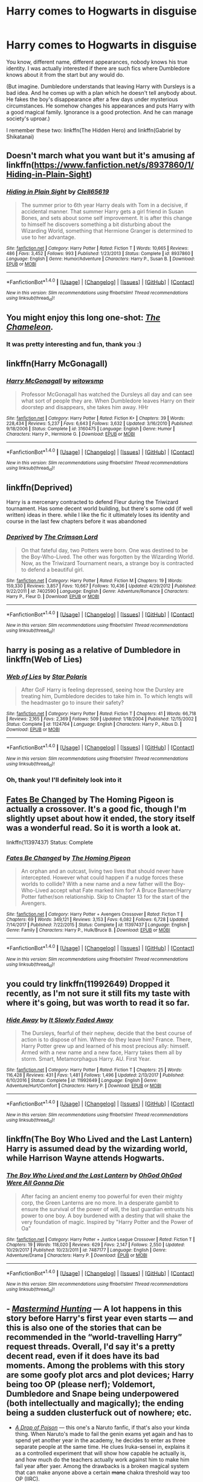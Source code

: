 #+TITLE: Harry comes to Hogwarts in disguise

* Harry comes to Hogwarts in disguise
:PROPERTIES:
:Author: Sharedo
:Score: 27
:DateUnix: 1516631903.0
:DateShort: 2018-Jan-22
:FlairText: Request
:END:
You know, different name, different appearances, nobody knows his true identity. I was actually interested if there are such fics where Dumbledore knows about it from the start but any would do.

(But imagine. Dumbledore understands that leaving Harry with Dursleys is a bad idea. And he comes up with a plan which he doesn't tell anybody about. He fakes the boy's disappearance after a few days under mysterious circumstances. He somehow changes his appearances and puts Harry with a good magical family. Ignorance is a good protection. And he can manage society's uproar.)

I remember these two: linkffn(The Hidden Hero) and linkffn(Gabriel by Shikatanai)


** Doesn't march what you want but it's amusing af linkffn([[https://www.fanfiction.net/s/8937860/1/Hiding-in-Plain-Sight]])
:PROPERTIES:
:Author: viol8er
:Score: 15
:DateUnix: 1516636387.0
:DateShort: 2018-Jan-22
:END:

*** [[http://www.fanfiction.net/s/8937860/1/][*/Hiding in Plain Sight/*]] by [[https://www.fanfiction.net/u/1298529/Clell65619][/Clell65619/]]

#+begin_quote
  The summer prior to 6th year Harry deals with Tom in a decisive, if accidental manner. That summer Harry gets a girl friend in Susan Bones, and sets about some self improvement. It is after this change to himself he discovers something a bit disturbing about the Wizarding World, something that Hermione Granger is determined to use to her advantage.
#+end_quote

^{/Site/: [[http://www.fanfiction.net/][fanfiction.net]] *|* /Category/: Harry Potter *|* /Rated/: Fiction T *|* /Words/: 10,665 *|* /Reviews/: 486 *|* /Favs/: 3,452 *|* /Follows/: 993 *|* /Published/: 1/23/2013 *|* /Status/: Complete *|* /id/: 8937860 *|* /Language/: English *|* /Genre/: Humor/Adventure *|* /Characters/: Harry P., Susan B. *|* /Download/: [[http://www.ff2ebook.com/old/ffn-bot/index.php?id=8937860&source=ff&filetype=epub][EPUB]] or [[http://www.ff2ebook.com/old/ffn-bot/index.php?id=8937860&source=ff&filetype=mobi][MOBI]]}

--------------

*FanfictionBot*^{1.4.0} *|* [[[https://github.com/tusing/reddit-ffn-bot/wiki/Usage][Usage]]] | [[[https://github.com/tusing/reddit-ffn-bot/wiki/Changelog][Changelog]]] | [[[https://github.com/tusing/reddit-ffn-bot/issues/][Issues]]] | [[[https://github.com/tusing/reddit-ffn-bot/][GitHub]]] | [[[https://www.reddit.com/message/compose?to=tusing][Contact]]]

^{/New in this version: Slim recommendations using/ ffnbot!slim! /Thread recommendations using/ linksub(thread_id)!}
:PROPERTIES:
:Author: FanfictionBot
:Score: 8
:DateUnix: 1516636402.0
:DateShort: 2018-Jan-22
:END:


** You might enjoy this long one-shot: /[[https://www.fanfiction.net/s/8222091/18/The-random-craziness-file][The Chameleon]]./
:PROPERTIES:
:Author: Achille-Talon
:Score: 8
:DateUnix: 1516645849.0
:DateShort: 2018-Jan-22
:END:

*** It was pretty interesting and fun, thank you :)
:PROPERTIES:
:Author: Sharedo
:Score: 1
:DateUnix: 1516715572.0
:DateShort: 2018-Jan-23
:END:


** linkffn(Harry McGonagall)
:PROPERTIES:
:Author: iambeeblack
:Score: 6
:DateUnix: 1516651219.0
:DateShort: 2018-Jan-22
:END:

*** [[http://www.fanfiction.net/s/3160475/1/][*/Harry McGonagall/*]] by [[https://www.fanfiction.net/u/983103/witowsmp][/witowsmp/]]

#+begin_quote
  Professor McGonagall has watched the Dursleys all day and can see what sort of people they are. When Dumbledore leaves Harry on their doorstep and disappears, she takes him away. HHr
#+end_quote

^{/Site/: [[http://www.fanfiction.net/][fanfiction.net]] *|* /Category/: Harry Potter *|* /Rated/: Fiction K+ *|* /Chapters/: 39 *|* /Words/: 228,434 *|* /Reviews/: 5,237 *|* /Favs/: 6,643 *|* /Follows/: 3,632 *|* /Updated/: 3/16/2010 *|* /Published/: 9/18/2006 *|* /Status/: Complete *|* /id/: 3160475 *|* /Language/: English *|* /Genre/: Humor *|* /Characters/: Harry P., Hermione G. *|* /Download/: [[http://www.ff2ebook.com/old/ffn-bot/index.php?id=3160475&source=ff&filetype=epub][EPUB]] or [[http://www.ff2ebook.com/old/ffn-bot/index.php?id=3160475&source=ff&filetype=mobi][MOBI]]}

--------------

*FanfictionBot*^{1.4.0} *|* [[[https://github.com/tusing/reddit-ffn-bot/wiki/Usage][Usage]]] | [[[https://github.com/tusing/reddit-ffn-bot/wiki/Changelog][Changelog]]] | [[[https://github.com/tusing/reddit-ffn-bot/issues/][Issues]]] | [[[https://github.com/tusing/reddit-ffn-bot/][GitHub]]] | [[[https://www.reddit.com/message/compose?to=tusing][Contact]]]

^{/New in this version: Slim recommendations using/ ffnbot!slim! /Thread recommendations using/ linksub(thread_id)!}
:PROPERTIES:
:Author: FanfictionBot
:Score: 2
:DateUnix: 1516651243.0
:DateShort: 2018-Jan-22
:END:


** linkffn(Deprived)

Harry is a mercenary contracted to defend Fleur during the Triwizard tournament. Has some decent world building, but there's some odd (if well written) ideas in there. while I like the fic it ultimately loses its identity and course in the last few chapters before it was abandoned
:PROPERTIES:
:Author: TurtlePig
:Score: 4
:DateUnix: 1516644491.0
:DateShort: 2018-Jan-22
:END:

*** [[http://www.fanfiction.net/s/7402590/1/][*/Deprived/*]] by [[https://www.fanfiction.net/u/3269586/The-Crimson-Lord][/The Crimson Lord/]]

#+begin_quote
  On that fateful day, two Potters were born. One was destined to be the Boy-Who-Lived. The other was forgotten by the Wizarding World. Now, as the Triwizard Tournament nears, a strange boy is contracted to defend a beautiful girl.
#+end_quote

^{/Site/: [[http://www.fanfiction.net/][fanfiction.net]] *|* /Category/: Harry Potter *|* /Rated/: Fiction M *|* /Chapters/: 19 *|* /Words/: 159,330 *|* /Reviews/: 3,857 *|* /Favs/: 10,667 *|* /Follows/: 10,436 *|* /Updated/: 4/29/2012 *|* /Published/: 9/22/2011 *|* /id/: 7402590 *|* /Language/: English *|* /Genre/: Adventure/Romance *|* /Characters/: Harry P., Fleur D. *|* /Download/: [[http://www.ff2ebook.com/old/ffn-bot/index.php?id=7402590&source=ff&filetype=epub][EPUB]] or [[http://www.ff2ebook.com/old/ffn-bot/index.php?id=7402590&source=ff&filetype=mobi][MOBI]]}

--------------

*FanfictionBot*^{1.4.0} *|* [[[https://github.com/tusing/reddit-ffn-bot/wiki/Usage][Usage]]] | [[[https://github.com/tusing/reddit-ffn-bot/wiki/Changelog][Changelog]]] | [[[https://github.com/tusing/reddit-ffn-bot/issues/][Issues]]] | [[[https://github.com/tusing/reddit-ffn-bot/][GitHub]]] | [[[https://www.reddit.com/message/compose?to=tusing][Contact]]]

^{/New in this version: Slim recommendations using/ ffnbot!slim! /Thread recommendations using/ linksub(thread_id)!}
:PROPERTIES:
:Author: FanfictionBot
:Score: 1
:DateUnix: 1516644506.0
:DateShort: 2018-Jan-22
:END:


** harry is posing as a relative of Dumbledore in linkffn(Web of Lies)
:PROPERTIES:
:Author: natus92
:Score: 3
:DateUnix: 1516641664.0
:DateShort: 2018-Jan-22
:END:

*** [[http://www.fanfiction.net/s/1124764/1/][*/Web of Lies/*]] by [[https://www.fanfiction.net/u/163177/Star-Polaris][/Star Polaris/]]

#+begin_quote
  After GoF Harry is feeling depressed, seeing how the Dursley are treating him, Dumbledore decides to take him in. To which lengts will the headmaster go to insure their safety?
#+end_quote

^{/Site/: [[http://www.fanfiction.net/][fanfiction.net]] *|* /Category/: Harry Potter *|* /Rated/: Fiction T *|* /Chapters/: 41 *|* /Words/: 66,718 *|* /Reviews/: 2,165 *|* /Favs/: 2,369 *|* /Follows/: 509 *|* /Updated/: 1/18/2004 *|* /Published/: 12/15/2002 *|* /Status/: Complete *|* /id/: 1124764 *|* /Language/: English *|* /Characters/: Harry P., Albus D. *|* /Download/: [[http://www.ff2ebook.com/old/ffn-bot/index.php?id=1124764&source=ff&filetype=epub][EPUB]] or [[http://www.ff2ebook.com/old/ffn-bot/index.php?id=1124764&source=ff&filetype=mobi][MOBI]]}

--------------

*FanfictionBot*^{1.4.0} *|* [[[https://github.com/tusing/reddit-ffn-bot/wiki/Usage][Usage]]] | [[[https://github.com/tusing/reddit-ffn-bot/wiki/Changelog][Changelog]]] | [[[https://github.com/tusing/reddit-ffn-bot/issues/][Issues]]] | [[[https://github.com/tusing/reddit-ffn-bot/][GitHub]]] | [[[https://www.reddit.com/message/compose?to=tusing][Contact]]]

^{/New in this version: Slim recommendations using/ ffnbot!slim! /Thread recommendations using/ linksub(thread_id)!}
:PROPERTIES:
:Author: FanfictionBot
:Score: 1
:DateUnix: 1516641688.0
:DateShort: 2018-Jan-22
:END:


*** Oh, thank you! I'll definitely look into it
:PROPERTIES:
:Author: Sharedo
:Score: 1
:DateUnix: 1516643944.0
:DateShort: 2018-Jan-22
:END:


** [[https://www.fanfiction.net/s/11397437/1/Fates-Be-Changed][Fates Be Changed]] by The Homing Pigeon is actually a crossover. It's a good fic, though I'm slightly upset about how it ended, the story itself was a wonderful read. So it is worth a look at.

linkffn(11397437) Status: Complete
:PROPERTIES:
:Author: FairyRave
:Score: 3
:DateUnix: 1516642460.0
:DateShort: 2018-Jan-22
:END:

*** [[http://www.fanfiction.net/s/11397437/1/][*/Fates Be Changed/*]] by [[https://www.fanfiction.net/u/4783217/The-Homing-Pigeon][/The Homing Pigeon/]]

#+begin_quote
  An orphan and an outcast, living two lives that should never have intercepted. However what could happen if a nudge forces these worlds to collide? With a new name and a new father will the Boy-Who-Lived accept what Fate marked him for? A Bruce Banner/Harry Potter father/son relationship. Skip to Chapter 13 for the start of the Avengers.
#+end_quote

^{/Site/: [[http://www.fanfiction.net/][fanfiction.net]] *|* /Category/: Harry Potter + Avengers Crossover *|* /Rated/: Fiction T *|* /Chapters/: 69 *|* /Words/: 349,121 *|* /Reviews/: 3,153 *|* /Favs/: 6,082 *|* /Follows/: 6,728 *|* /Updated/: 7/14/2017 *|* /Published/: 7/22/2015 *|* /Status/: Complete *|* /id/: 11397437 *|* /Language/: English *|* /Genre/: Family *|* /Characters/: Harry P., Hulk/Bruce B. *|* /Download/: [[http://www.ff2ebook.com/old/ffn-bot/index.php?id=11397437&source=ff&filetype=epub][EPUB]] or [[http://www.ff2ebook.com/old/ffn-bot/index.php?id=11397437&source=ff&filetype=mobi][MOBI]]}

--------------

*FanfictionBot*^{1.4.0} *|* [[[https://github.com/tusing/reddit-ffn-bot/wiki/Usage][Usage]]] | [[[https://github.com/tusing/reddit-ffn-bot/wiki/Changelog][Changelog]]] | [[[https://github.com/tusing/reddit-ffn-bot/issues/][Issues]]] | [[[https://github.com/tusing/reddit-ffn-bot/][GitHub]]] | [[[https://www.reddit.com/message/compose?to=tusing][Contact]]]

^{/New in this version: Slim recommendations using/ ffnbot!slim! /Thread recommendations using/ linksub(thread_id)!}
:PROPERTIES:
:Author: FanfictionBot
:Score: 1
:DateUnix: 1516642469.0
:DateShort: 2018-Jan-22
:END:


** you could try linkffn(11992649) Dropped it recently, as I'm not sure it still fits my taste with where it's going, but was worth to read it so far.
:PROPERTIES:
:Author: Tyriat
:Score: 3
:DateUnix: 1516643983.0
:DateShort: 2018-Jan-22
:END:

*** [[http://www.fanfiction.net/s/11992649/1/][*/Hide Away/*]] by [[https://www.fanfiction.net/u/5476959/It-Slowly-Faded-Away][/It Slowly Faded Away/]]

#+begin_quote
  The Dursleys, fearful of their nephew, decide that the best course of action is to dispose of him. Where do they leave him? France. There, Harry Potter grew up and learned of his most precious ally: himself. Armed with a new name and a new face, Harry takes them all by storm. Smart, Metamorphagus Harry. AU. First Year.
#+end_quote

^{/Site/: [[http://www.fanfiction.net/][fanfiction.net]] *|* /Category/: Harry Potter *|* /Rated/: Fiction T *|* /Chapters/: 25 *|* /Words/: 116,428 *|* /Reviews/: 431 *|* /Favs/: 1,481 *|* /Follows/: 1,496 *|* /Updated/: 2/13/2017 *|* /Published/: 6/10/2016 *|* /Status/: Complete *|* /id/: 11992649 *|* /Language/: English *|* /Genre/: Adventure/Hurt/Comfort *|* /Characters/: Harry P. *|* /Download/: [[http://www.ff2ebook.com/old/ffn-bot/index.php?id=11992649&source=ff&filetype=epub][EPUB]] or [[http://www.ff2ebook.com/old/ffn-bot/index.php?id=11992649&source=ff&filetype=mobi][MOBI]]}

--------------

*FanfictionBot*^{1.4.0} *|* [[[https://github.com/tusing/reddit-ffn-bot/wiki/Usage][Usage]]] | [[[https://github.com/tusing/reddit-ffn-bot/wiki/Changelog][Changelog]]] | [[[https://github.com/tusing/reddit-ffn-bot/issues/][Issues]]] | [[[https://github.com/tusing/reddit-ffn-bot/][GitHub]]] | [[[https://www.reddit.com/message/compose?to=tusing][Contact]]]

^{/New in this version: Slim recommendations using/ ffnbot!slim! /Thread recommendations using/ linksub(thread_id)!}
:PROPERTIES:
:Author: FanfictionBot
:Score: 2
:DateUnix: 1516643998.0
:DateShort: 2018-Jan-22
:END:


** linkffn(The Boy Who Lived and the Last Lantern) Harry is assumed dead by the wizarding world, while Harrison Wayne attends Hogwarts.
:PROPERTIES:
:Author: Jahoan
:Score: 2
:DateUnix: 1516643631.0
:DateShort: 2018-Jan-22
:END:

*** [[http://www.fanfiction.net/s/7487177/1/][*/The Boy Who Lived and the Last Lantern/*]] by [[https://www.fanfiction.net/u/2090575/OhGod-OhGod-Were-All-Gonna-Die][/OhGod OhGod Were All Gonna Die/]]

#+begin_quote
  After facing an ancient enemy too powerful for even their mighty corp, the Green Lanterns are no more. In a desperate gambit to ensure the survival of the power of will, the last guardian entrusts his power to one boy. A boy burdened with a destiny that will shake the very foundation of magic. Inspired by "Harry Potter and the Power of Oa"
#+end_quote

^{/Site/: [[http://www.fanfiction.net/][fanfiction.net]] *|* /Category/: Harry Potter + Justice League Crossover *|* /Rated/: Fiction T *|* /Chapters/: 19 *|* /Words/: 118,020 *|* /Reviews/: 629 *|* /Favs/: 2,147 *|* /Follows/: 2,550 *|* /Updated/: 10/29/2017 *|* /Published/: 10/23/2011 *|* /id/: 7487177 *|* /Language/: English *|* /Genre/: Adventure/Drama *|* /Characters/: Harry P. *|* /Download/: [[http://www.ff2ebook.com/old/ffn-bot/index.php?id=7487177&source=ff&filetype=epub][EPUB]] or [[http://www.ff2ebook.com/old/ffn-bot/index.php?id=7487177&source=ff&filetype=mobi][MOBI]]}

--------------

*FanfictionBot*^{1.4.0} *|* [[[https://github.com/tusing/reddit-ffn-bot/wiki/Usage][Usage]]] | [[[https://github.com/tusing/reddit-ffn-bot/wiki/Changelog][Changelog]]] | [[[https://github.com/tusing/reddit-ffn-bot/issues/][Issues]]] | [[[https://github.com/tusing/reddit-ffn-bot/][GitHub]]] | [[[https://www.reddit.com/message/compose?to=tusing][Contact]]]

^{/New in this version: Slim recommendations using/ ffnbot!slim! /Thread recommendations using/ linksub(thread_id)!}
:PROPERTIES:
:Author: FanfictionBot
:Score: 1
:DateUnix: 1516643650.0
:DateShort: 2018-Jan-22
:END:


** - [[https://www.fanfiction.net/s/2428341/1/Mastermind-Hunting][/Mastermind Hunting/]] --- A lot happens in this story before Harry's first year even starts --- and this is also one of the stories that can be recommended in the “world-travelling Harry” request threads. Overall, I'd say it's a pretty decent read, even if it does have its bad moments. Among the problems with this story are some goofy plot arcs and plot devices; Harry being too OP (please nerf); Voldemort, Dumbledore and Snape being underpowered (both intellectually and magically); the ending being a sudden clusterfuck out of nowhere; etc.
- [[https://www.fanfiction.net/s/4573620/1/A-Drop-of-Poison][/A Drop of Poison/]] --- this one's a Naruto fanfic, if that's also your kinda thing. When Naruto's made to fail the genin exams yet again and has to spend yet another year in the academy, he decides to enter as three separate people at the same time. He clues Iruka-sensei in, explains it as a controlled experiment that will show how capable he actually is, and how much do the teachers actually work against him to make him fail year after yaer. Among the drawbacks is a broken magical system that can make anyone above a certain +mana+ chakra threshold way too OP (IIRC).
:PROPERTIES:
:Author: OutOfNiceUsernames
:Score: 2
:DateUnix: 1516649614.0
:DateShort: 2018-Jan-22
:END:

*** [[http://www.fanfiction.net/s/2428341/1/][*/Mastermind Hunting/*]] by [[https://www.fanfiction.net/u/682104/Louis-IX][/Louis IX/]]

#+begin_quote
  This is a story of the life of Harry Potter. From his disappearance with his friendly relatives to Dumbledore chasing after him around the world, while Voldemort and muggle secret services loom in the background. Technology, Prophecies... one word: power.
#+end_quote

^{/Site/: [[http://www.fanfiction.net/][fanfiction.net]] *|* /Category/: Harry Potter *|* /Rated/: Fiction T *|* /Chapters/: 40 *|* /Words/: 616,225 *|* /Reviews/: 2,438 *|* /Favs/: 3,401 *|* /Follows/: 1,548 *|* /Updated/: 1/12/2008 *|* /Published/: 6/8/2005 *|* /Status/: Complete *|* /id/: 2428341 *|* /Language/: English *|* /Genre/: Adventure/Suspense *|* /Characters/: Harry P. *|* /Download/: [[http://www.ff2ebook.com/old/ffn-bot/index.php?id=2428341&source=ff&filetype=epub][EPUB]] or [[http://www.ff2ebook.com/old/ffn-bot/index.php?id=2428341&source=ff&filetype=mobi][MOBI]]}

--------------

[[http://www.fanfiction.net/s/4573620/1/][*/A Drop of Poison/*]] by [[https://www.fanfiction.net/u/438958/Angel-of-Snapdragons][/Angel of Snapdragons/]]

#+begin_quote
  WIP An unconscious Iruka forces Naruto to return to the academy for another year. It also marks the beginnings of a prank whose far-reaching consequences will shake Konoha to its foundations.
#+end_quote

^{/Site/: [[http://www.fanfiction.net/][fanfiction.net]] *|* /Category/: Naruto *|* /Rated/: Fiction T *|* /Chapters/: 33 *|* /Words/: 194,748 *|* /Reviews/: 7,485 *|* /Favs/: 12,099 *|* /Follows/: 13,199 *|* /Updated/: 12/3/2016 *|* /Published/: 10/3/2008 *|* /id/: 4573620 *|* /Language/: English *|* /Genre/: Humor *|* /Characters/: Naruto U., Iruka U. *|* /Download/: [[http://www.ff2ebook.com/old/ffn-bot/index.php?id=4573620&source=ff&filetype=epub][EPUB]] or [[http://www.ff2ebook.com/old/ffn-bot/index.php?id=4573620&source=ff&filetype=mobi][MOBI]]}

--------------

*FanfictionBot*^{1.4.0} *|* [[[https://github.com/tusing/reddit-ffn-bot/wiki/Usage][Usage]]] | [[[https://github.com/tusing/reddit-ffn-bot/wiki/Changelog][Changelog]]] | [[[https://github.com/tusing/reddit-ffn-bot/issues/][Issues]]] | [[[https://github.com/tusing/reddit-ffn-bot/][GitHub]]] | [[[https://www.reddit.com/message/compose?to=tusing][Contact]]]

^{/New in this version: Slim recommendations using/ ffnbot!slim! /Thread recommendations using/ linksub(thread_id)!}
:PROPERTIES:
:Author: FanfictionBot
:Score: 1
:DateUnix: 1516649625.0
:DateShort: 2018-Jan-22
:END:


** The MCU crossover I'm writing has a much more pragmatic Dumbledore that knows it's Harry, but the rest of the wizarding world does not. linkffn(12706296) [[https://www.fanfiction.net/s/12706296/1/The-Resident-Spy][*The Resident Spy*]]
:PROPERTIES:
:Score: 2
:DateUnix: 1516657991.0
:DateShort: 2018-Jan-23
:END:

*** [[http://www.fanfiction.net/s/12706296/1/][*/The Resident Spy/*]] by [[https://www.fanfiction.net/u/8706422/H-P-Birdman][/H.P. Birdman/]]

#+begin_quote
  It is our choices that show who we are, much more than our abilities. Of course, your abilities are what prevent you from being killed. The choices you make with those abilities are what Dumbledore was probably going for when he left Harry with the Black Widow. Hopefully no one was paying attention.
#+end_quote

^{/Site/: [[http://www.fanfiction.net/][fanfiction.net]] *|* /Category/: Harry Potter + Avengers Crossover *|* /Rated/: Fiction T *|* /Chapters/: 9 *|* /Words/: 65,306 *|* /Reviews/: 64 *|* /Favs/: 254 *|* /Follows/: 405 *|* /Updated/: 12/13/2017 *|* /Published/: 10/29/2017 *|* /id/: 12706296 *|* /Language/: English *|* /Genre/: Adventure *|* /Characters/: Harry P., Albus D., Black Widow/Natasha R., Agent Phil Coulson *|* /Download/: [[http://www.ff2ebook.com/old/ffn-bot/index.php?id=12706296&source=ff&filetype=epub][EPUB]] or [[http://www.ff2ebook.com/old/ffn-bot/index.php?id=12706296&source=ff&filetype=mobi][MOBI]]}

--------------

*FanfictionBot*^{1.4.0} *|* [[[https://github.com/tusing/reddit-ffn-bot/wiki/Usage][Usage]]] | [[[https://github.com/tusing/reddit-ffn-bot/wiki/Changelog][Changelog]]] | [[[https://github.com/tusing/reddit-ffn-bot/issues/][Issues]]] | [[[https://github.com/tusing/reddit-ffn-bot/][GitHub]]] | [[[https://www.reddit.com/message/compose?to=tusing][Contact]]]

^{/New in this version: Slim recommendations using/ ffnbot!slim! /Thread recommendations using/ linksub(thread_id)!}
:PROPERTIES:
:Author: FanfictionBot
:Score: 1
:DateUnix: 1516658020.0
:DateShort: 2018-Jan-23
:END:


** [[http://www.fanfiction.net/s/2695781/1/][*/Gabriel/*]] by [[https://www.fanfiction.net/u/107578/Shikatanai][/Shikatanai/]]

#+begin_quote
  AU: At 5, an abused Harry is taken in by a powerful family. Taking the name Gabriel, he grows up into someone very different. How will Hogwarts and Voldemort react? Soldier!Harry, Neutral!Harry, implied child abuse.
#+end_quote

^{/Site/: [[http://www.fanfiction.net/][fanfiction.net]] *|* /Category/: Harry Potter *|* /Rated/: Fiction T *|* /Chapters/: 44 *|* /Words/: 160,638 *|* /Reviews/: 4,144 *|* /Favs/: 6,264 *|* /Follows/: 6,759 *|* /Updated/: 10/28/2015 *|* /Published/: 12/9/2005 *|* /id/: 2695781 *|* /Language/: English *|* /Genre/: Drama/Family *|* /Characters/: Harry P. *|* /Download/: [[http://www.ff2ebook.com/old/ffn-bot/index.php?id=2695781&source=ff&filetype=epub][EPUB]] or [[http://www.ff2ebook.com/old/ffn-bot/index.php?id=2695781&source=ff&filetype=mobi][MOBI]]}

--------------

[[http://www.fanfiction.net/s/3995826/1/][*/The Hidden Hero/*]] by [[https://www.fanfiction.net/u/472737/EveBB][/EveBB/]]

#+begin_quote
  AU What if Harry knew he was a wizard and about the prophecy before he went to Hogwarts? What if he was kicked out of the Dursleys and decided to attend Hogwarts disguised as a muggleborn? Harry Ginny
#+end_quote

^{/Site/: [[http://www.fanfiction.net/][fanfiction.net]] *|* /Category/: Harry Potter *|* /Rated/: Fiction T *|* /Chapters/: 36 *|* /Words/: 181,065 *|* /Reviews/: 3,208 *|* /Favs/: 4,167 *|* /Follows/: 1,445 *|* /Updated/: 1/28/2008 *|* /Published/: 1/6/2008 *|* /Status/: Complete *|* /id/: 3995826 *|* /Language/: English *|* /Characters/: Harry P. *|* /Download/: [[http://www.ff2ebook.com/old/ffn-bot/index.php?id=3995826&source=ff&filetype=epub][EPUB]] or [[http://www.ff2ebook.com/old/ffn-bot/index.php?id=3995826&source=ff&filetype=mobi][MOBI]]}

--------------

*FanfictionBot*^{1.4.0} *|* [[[https://github.com/tusing/reddit-ffn-bot/wiki/Usage][Usage]]] | [[[https://github.com/tusing/reddit-ffn-bot/wiki/Changelog][Changelog]]] | [[[https://github.com/tusing/reddit-ffn-bot/issues/][Issues]]] | [[[https://github.com/tusing/reddit-ffn-bot/][GitHub]]] | [[[https://www.reddit.com/message/compose?to=tusing][Contact]]]

^{/New in this version: Slim recommendations using/ ffnbot!slim! /Thread recommendations using/ linksub(thread_id)!}
:PROPERTIES:
:Author: FanfictionBot
:Score: 1
:DateUnix: 1516631933.0
:DateShort: 2018-Jan-22
:END:
